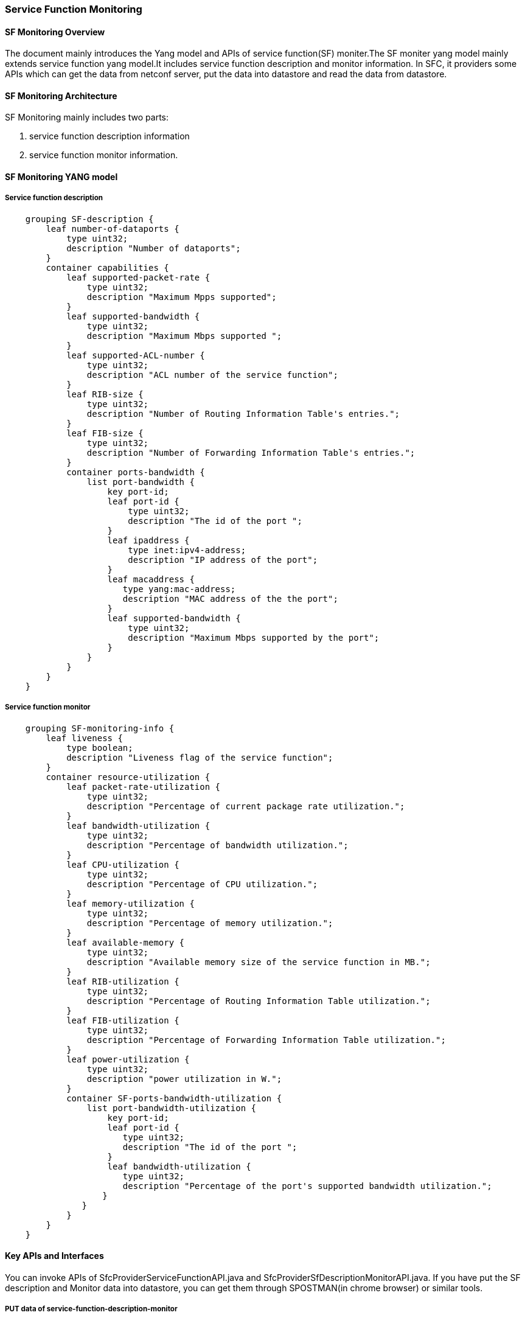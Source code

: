 === Service Function Monitoring

==== SF Monitoring Overview
The document mainly introduces the Yang model and APIs of service 
function(SF) moniter.The SF moniter yang model mainly extends service 
function yang model.It includes service function description and
monitor information. In SFC, it providers some APIs which can get
the data from netconf server, put the data into datastore and read 
the data from datastore.

==== SF Monitoring Architecture
SF Monitoring mainly includes two parts:

. service function description information

. service function monitor information.

==== SF Monitoring YANG model
===== Service function description
-----------------------------------------------------
    grouping SF-description {
        leaf number-of-dataports {
            type uint32;
            description "Number of dataports";
        }
        container capabilities {
            leaf supported-packet-rate {
                type uint32;
                description "Maximum Mpps supported";
            }
            leaf supported-bandwidth {
                type uint32;
                description "Maximum Mbps supported ";
            }
            leaf supported-ACL-number {
                type uint32;
                description "ACL number of the service function";
            }
            leaf RIB-size {
                type uint32;
                description "Number of Routing Information Table's entries.";
            }
            leaf FIB-size {
                type uint32;
                description "Number of Forwarding Information Table's entries.";
            }
            container ports-bandwidth {
                list port-bandwidth {
                    key port-id;
                    leaf port-id {
                        type uint32;
                        description "The id of the port ";
                    }
                    leaf ipaddress {
                        type inet:ipv4-address;
                        description "IP address of the port";
                    }
                    leaf macaddress {
                       type yang:mac-address;
                       description "MAC address of the the port";
                    }
                    leaf supported-bandwidth {
                        type uint32;
                        description "Maximum Mbps supported by the port";
                    }
                }
            }
        }
    }
-----------------------------------------------------
===== Service function monitor
-----------------------------------------------------
    grouping SF-monitoring-info {
        leaf liveness {
            type boolean;
            description "Liveness flag of the service function";
        }
        container resource-utilization {
            leaf packet-rate-utilization {
                type uint32;
                description "Percentage of current package rate utilization.";
            }
            leaf bandwidth-utilization {
                type uint32;
                description "Percentage of bandwidth utilization.";
            }
            leaf CPU-utilization {
                type uint32;
                description "Percentage of CPU utilization.";
            }
            leaf memory-utilization {
                type uint32;
                description "Percentage of memory utilization.";
            }
            leaf available-memory {
                type uint32;
                description "Available memory size of the service function in MB.";
            }
            leaf RIB-utilization {
                type uint32;
                description "Percentage of Routing Information Table utilization.";
            }
            leaf FIB-utilization {
                type uint32;
                description "Percentage of Forwarding Information Table utilization.";
            }
            leaf power-utilization {
                type uint32;
                description "power utilization in W.";
            }
            container SF-ports-bandwidth-utilization {
                list port-bandwidth-utilization {
                    key port-id;
                    leaf port-id {
                       type uint32;
                       description "The id of the port ";
                    }
                    leaf bandwidth-utilization {
                       type uint32;
                       description "Percentage of the port's supported bandwidth utilization.";
                   }
               }
            }
        }
    }
-----------------------------------------------------

==== Key APIs and Interfaces
You can invoke APIs of SfcProviderServiceFunctionAPI.java and SfcProviderSfDescriptionMonitorAPI.java. 
If you have put the SF description and Monitor data into datastore, you can get them through 
SPOSTMAN(in chrome browser) or similar tools.

===== PUT data of service-function-description-monitor
If you only want to get the SF description and monitor data from netconf server, you can 
invoke APIs of SfcProviderSfDescriptionMonitorAPI.java. If you not only want to get the
SF description and monitor data from netconf server, but also write the data into datastore,
You can invoke the method of putServiceFunctionDescriptionExecutor and putServiceFunctionMonitorExecutor
in SfcProviderServiceFunctionAPI.java.

[NOTE]
===============================
At present, the data of service-function-description-monitor can't be POST into datastore through restconf.
===============================

===== GET data of service-function-description-monitor
Issuing a GET request to

    /restconf/operational/service-function:service-functions-state/service-function-state/{name}/ 

with "Content-Type" and "Accept" header attributes set to application/json (if authentication is 
required by RESTCONF, default is admin/admin).

===== More APIs
More restconf APIs, you can see http://localhost:8181/apidoc/explorer/index.html.

